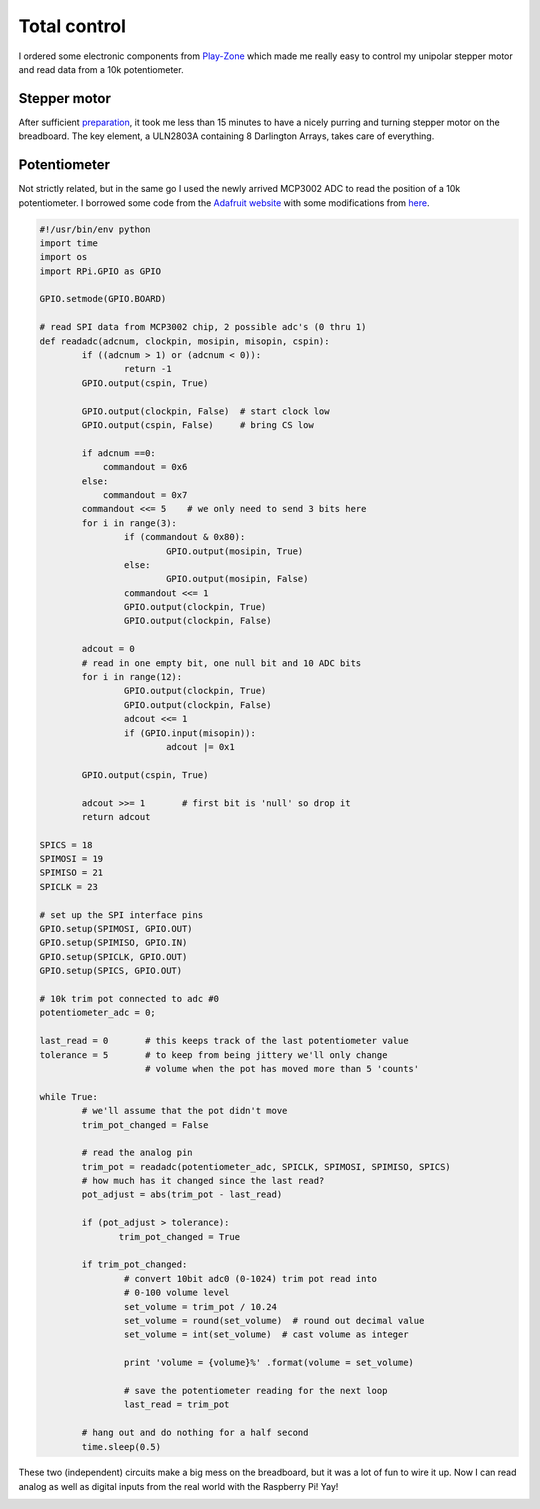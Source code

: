 Total control
=============
I ordered some electronic components from `Play-Zone <http://play-zone.ch>`_ which made me really easy to control my unipolar stepper motor and read data from a 10k potentiometer. 

Stepper motor
-------------
After sufficient `preparation <{filename}2013-07-19-Prototypes.rst>`_, it took me less than 15 minutes to have a nicely purring and turning stepper motor on the breadboard.  The key element, a ULN2803A containing 8 Darlington Arrays, takes care of everything.

.. image:: |static|/images/pi/stepper_prototype_3_schem.png

Potentiometer
-------------
Not strictly related, but in the same go I used the newly arrived MCP3002 ADC to read the position of a 10k potentiometer.  I borrowed some code from the `Adafruit website <http://learn.adafruit.com/reading-a-analog-in-and-controlling-audio-volume-with-the-raspberry-pi/overview>`_ with some modifications from `here <http://dmt195.wordpress.com/2012/09/26/mcp3002-example-code-for-raspberry-pi-adc-through-spi/>`_.

.. image:: |static|/images/pi/potentiometer_schem.png

.. code-block:: python

    #!/usr/bin/env python
    import time
    import os
    import RPi.GPIO as GPIO

    GPIO.setmode(GPIO.BOARD)

    # read SPI data from MCP3002 chip, 2 possible adc's (0 thru 1)
    def readadc(adcnum, clockpin, mosipin, misopin, cspin):
            if ((adcnum > 1) or (adcnum < 0)):
                    return -1
            GPIO.output(cspin, True)

            GPIO.output(clockpin, False)  # start clock low
            GPIO.output(cspin, False)     # bring CS low

            if adcnum ==0:
                commandout = 0x6
            else:
                commandout = 0x7
            commandout <<= 5    # we only need to send 3 bits here
            for i in range(3):
                    if (commandout & 0x80):
                            GPIO.output(mosipin, True)
                    else:
                            GPIO.output(mosipin, False)
                    commandout <<= 1
                    GPIO.output(clockpin, True)
                    GPIO.output(clockpin, False)

            adcout = 0
            # read in one empty bit, one null bit and 10 ADC bits
            for i in range(12):
                    GPIO.output(clockpin, True)
                    GPIO.output(clockpin, False)
                    adcout <<= 1
                    if (GPIO.input(misopin)):
                            adcout |= 0x1

            GPIO.output(cspin, True)

            adcout >>= 1       # first bit is 'null' so drop it
            return adcout

    SPICS = 18
    SPIMOSI = 19
    SPIMISO = 21
    SPICLK = 23

    # set up the SPI interface pins
    GPIO.setup(SPIMOSI, GPIO.OUT)
    GPIO.setup(SPIMISO, GPIO.IN)
    GPIO.setup(SPICLK, GPIO.OUT)
    GPIO.setup(SPICS, GPIO.OUT)

    # 10k trim pot connected to adc #0
    potentiometer_adc = 0;

    last_read = 0       # this keeps track of the last potentiometer value
    tolerance = 5       # to keep from being jittery we'll only change
                        # volume when the pot has moved more than 5 'counts'

    while True:
            # we'll assume that the pot didn't move
            trim_pot_changed = False

            # read the analog pin
            trim_pot = readadc(potentiometer_adc, SPICLK, SPIMOSI, SPIMISO, SPICS)
            # how much has it changed since the last read?
            pot_adjust = abs(trim_pot - last_read)

            if (pot_adjust > tolerance):
                   trim_pot_changed = True

            if trim_pot_changed:
                    # convert 10bit adc0 (0-1024) trim pot read into
                    # 0-100 volume level
                    set_volume = trim_pot / 10.24
                    set_volume = round(set_volume)  # round out decimal value
                    set_volume = int(set_volume)  # cast volume as integer

                    print 'volume = {volume}%' .format(volume = set_volume)

                    # save the potentiometer reading for the next loop
                    last_read = trim_pot

            # hang out and do nothing for a half second
            time.sleep(0.5)

These two (independent) circuits make a big mess on the breadboard, but it was a lot of fun to wire it up.  Now I can read analog as well as digital inputs from the real world with the Raspberry Pi! Yay!

.. image:: |static|/images/pi/potentiometer_breadboard.jpg
